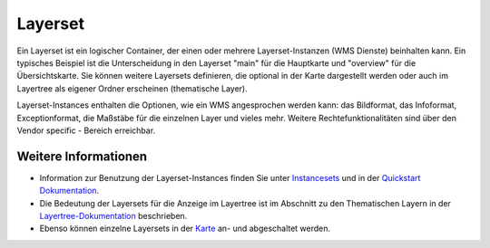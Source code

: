 .. _layerset:

Layerset
========

Ein Layerset ist ein logischer Container, der einen oder mehrere Layerset-Instanzen (WMS Dienste) beinhalten kann. Ein typisches Beispiel ist die Unterscheidung in den Layerset "main" für die Hauptkarte und "overview" für die Übersichtskarte. Sie können weitere Layersets definieren, die optional in der Karte dargestellt werden oder auch im Layertree als eigener Ordner erscheinen (thematische Layer).

.. image:: ../../../../../figures/mapbender3_service_edit.png
           :scale: 80

Layerset-Instances enthalten die Optionen, wie ein WMS angesprochen werden kann: das Bildformat, das Infoformat, Exceptionformat, die Maßstäbe für die einzelnen Layer und vieles mehr. Weitere Rechtefunktionalitäten sind über den Vendor specific - Bereich erreichbar.

.. image:: ../../../../../figures/mapbender3_wms_application_settings.png
           :scale: 80
      


Weitere Informationen
---------------------

* Information zur Benutzung der Layerset-Instances finden Sie unter `Instancesets <../entities/instancesets.html>`_ und in der `Quickstart Dokumentation <../../../../book/quickstart.html#konfiguration-von-diensten>`_.

* Die Bedeutung der Layersets für die Anzeige im Layertree ist im Abschnitt zu den Thematischen Layern in der `Layertree-Dokumentation <../elements/layertree.html>`_ beschrieben.

* Ebenso können einzelne Layersets in der `Karte <../elements/map.html>`_ an- und abgeschaltet werden.




